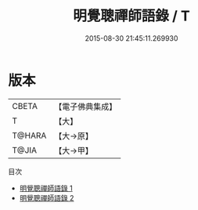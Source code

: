 #+TITLE: 明覺聰禪師語錄 / T

#+DATE: 2015-08-30 21:45:11.269930
* 版本
 |     CBETA|【電子佛典集成】|
 |         T|【大】     |
 |    T@HARA|【大→原】   |
 |     T@JIA|【大→甲】   |
目次
 - [[file:KR6q0069_001.txt][明覺聰禪師語錄 1]]
 - [[file:KR6q0069_002.txt][明覺聰禪師語錄 2]]
